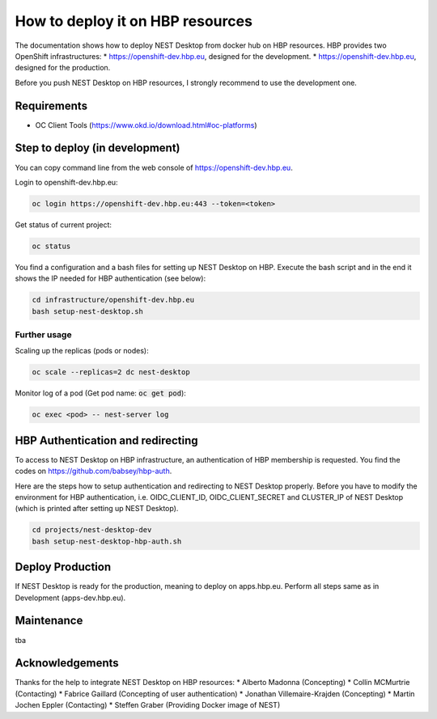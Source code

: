 How to deploy it on HBP resources
=================================


The documentation shows how to deploy NEST Desktop from docker hub on HBP resources.
HBP provides two OpenShift infrastructures:
* https://openshift-dev.hbp.eu, designed for the development.
* https://openshift-dev.hbp.eu, designed for the production.

Before you push NEST Desktop on HBP resources, I strongly recommend to use the development one.


Requirements
------------

* OC Client Tools (https://www.okd.io/download.html#oc-platforms)


Step to deploy (in development)
-------------------------------

You can copy command line from the web console of https://openshift-dev.hbp.eu.

Login to openshift-dev.hbp.eu:

.. code-block:: bash

   oc login https://openshift-dev.hbp.eu:443 --token=<token>

Get status of current project:

.. code-block:: bash

   oc status

You find a configuration and a bash files for setting up NEST Desktop on HBP.
Execute the bash script and in the end it shows the IP needed for HBP authentication (see below):

.. code-block:: bash

   cd infrastructure/openshift-dev.hbp.eu
   bash setup-nest-desktop.sh


Further usage
^^^^^^^^^^^^^

Scaling up the replicas (pods or nodes):

.. code-block:: bash

   oc scale --replicas=2 dc nest-desktop


Monitor log of a pod (Get pod name: :code:`oc get pod`):

.. code-block:: bash

   oc exec <pod> -- nest-server log


HBP Authentication and redirecting
----------------------------------

To access to NEST Desktop on HBP infrastructure, an authentication of HBP membership is requested.
You find the codes on https://github.com/babsey/hbp-auth.


Here are the steps how to setup authentication and redirecting to NEST Desktop properly.
Before you have to modify the environment for HBP authentication,
i.e. OIDC_CLIENT_ID, OIDC_CLIENT_SECRET and CLUSTER_IP of NEST Desktop
(which is printed after setting up NEST Desktop).

.. code-block:: bash

   cd projects/nest-desktop-dev
   bash setup-nest-desktop-hbp-auth.sh



Deploy Production
-----------------

If NEST Desktop is ready for the production, meaning to deploy on apps.hbp.eu.
Perform all steps same as in Development (apps-dev.hbp.eu).


Maintenance
-----------

tba


Acknowledgements
----------------

Thanks for the help to integrate NEST Desktop on HBP resources:
* Alberto Madonna (Concepting)
* Collin MCMurtrie (Contacting)
* Fabrice Gaillard (Concepting of user authentication)
* Jonathan Villemaire-Krajden (Concepting)
* Martin Jochen Eppler (Contacting)
* Steffen Graber (Providing Docker image of NEST)
